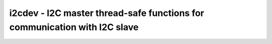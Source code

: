 i2cdev - I2C master thread-safe functions for communication with I2C slave
==========================================================================

.. doxygengroup:: i2cdev


